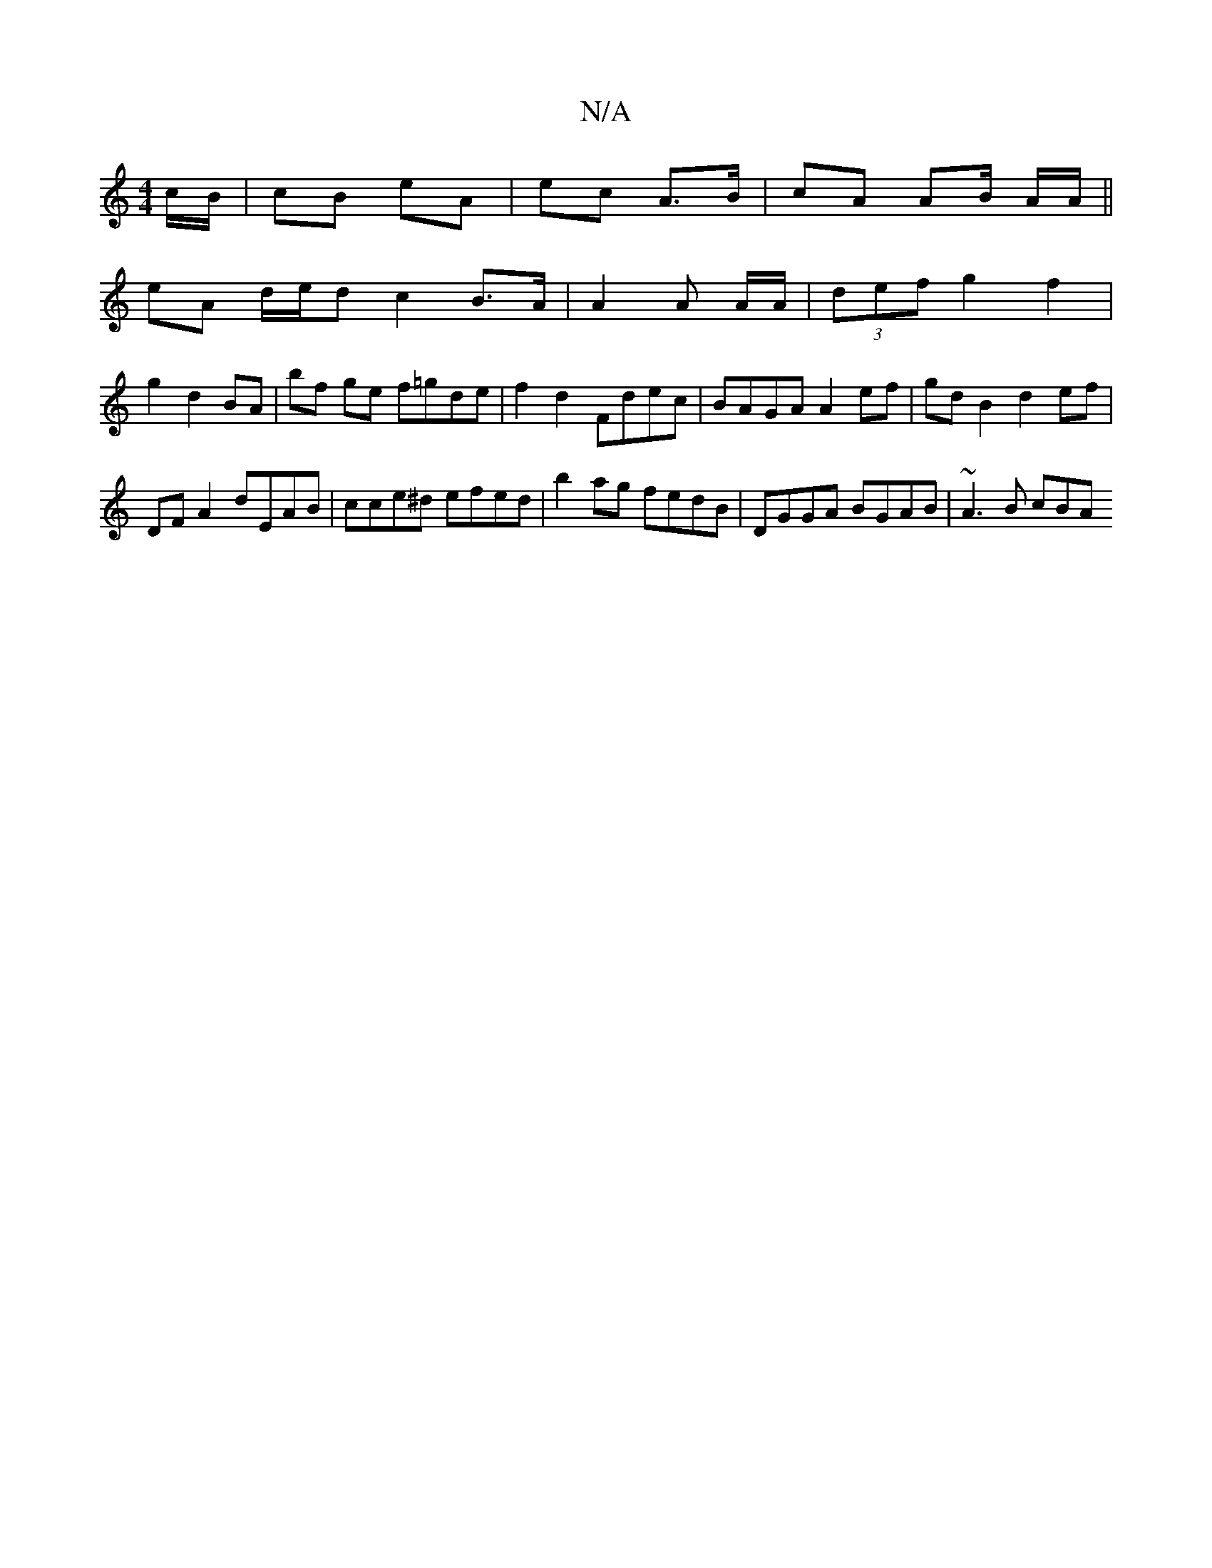 X:1
T:N/A
M:4/4
R:N/A
K:Cmajor
c/B/ | cB eA | ec A>B | cA AB/ A/A/ ||
eA d/e/d c2 B>A | A2 A A/A/ | (3def g2 f2 |
g2 d2 BA | bf ge f=gde | f2d2- Fdec | BAGA A2 ef | gd B2 d2 ef |
DF A2 dEAB | cce^d efed|b2ag fedB|DGGA BGAB|~A3B cBA